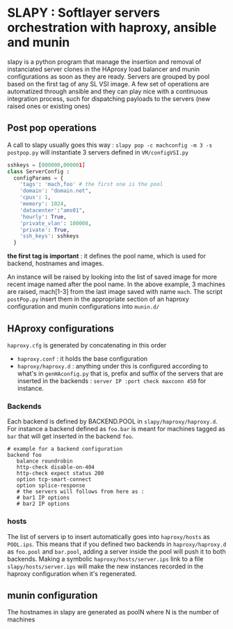 
* SLAPY : Softlayer servers orchestration with haproxy, ansible and munin

slapy is a python program that manage the insertion and removal of instanciated 
server clones in the HAproxy load balancer and munin configurations as soon as they are ready.
Servers are grouped by pool based on the first tag of any SL VSI image.
A few set of operations are automatized through ansible and they can play nice
with a continuous integration process, such for dispatching payloads to the servers 
(new raised ones or existing ones)

** Post pop operations

A call to slapy usually goes this way :
=slapy pop -c machconfig -m 3 -s postpop.py=
will instantiate 3 servers defined in =VM/configVSI.py=
#+begin_src python
sshkeys = [000000,000001]
class ServerConfig :
  configParams = {
    'tags': 'mach,foo' # the first one is the pool
    'domain': "domain.net",
    'cpus': 1,
    'memory': 1024,
    'datacenter':"ams01",
    'hourly': True,
    'private_vlan': 100008,
    'private': True,
    'ssh_keys': sshkeys
  }
#+end_src

*the first tag is important* : it defines the pool name, 
which is used for backend, hostnames and images.

An instance will be raised by looking into the list of saved image
for more recent image named after the pool name.
In the above example, 3 machines are raised, mach[1-3] 
from the last image saved with name =mach=.
The script =postPop.py= insert them in the appropriate section of
an haproxy configuration and munin configurations into =munin.d/=

** HAproxy configurations

=haproxy.cfg= is generated by concatenating in this order
- =haproxy.conf= : it holds the base configuration
- =haproxy/haproxy.d= : anything under this is configured according to what's in =genHAconfig.py=
  that is, prefix and suffix of the servers that are inserted in the backends :
  =server IP :port check maxconn 450= for instance.

*** Backends
Each backend is defined by BACKEND.POOL in =slapy/haproxy/haproxy.d=.
For instance a backend defined as =foo.bar= is meant for machines 
tagged as =bar= that will get inserted in the backend =foo=.
#+begin_src
# example for a backend configuration 
backend foo
   balance roundrobin
   http-check disable-on-404
   http-check expect status 200
   option tcp-smart-connect
   option splice-response
   # the servers will follows from here as :
   # bar1 IP options
   # bar2 IP options
#+end_src

*** hosts
The list of servers ip to insert automatically goes into =haproxy/hosts=
as =POOL.ips=. This means that if you defined two backends in
=haproxy/haproxy.d= as =foo.pool= and =bar.pool=, adding a server inside
the pool will push it to both backends. 
Making a symbolic =haproxy/hosts/server.ips= link to a file =slapy/hosts/server.ips=
will make the new instances recorded in the haproxy configuration when it's regenerated.

** munin configuration
The hostnames in slapy are generated as poolN where N is the number of machines

